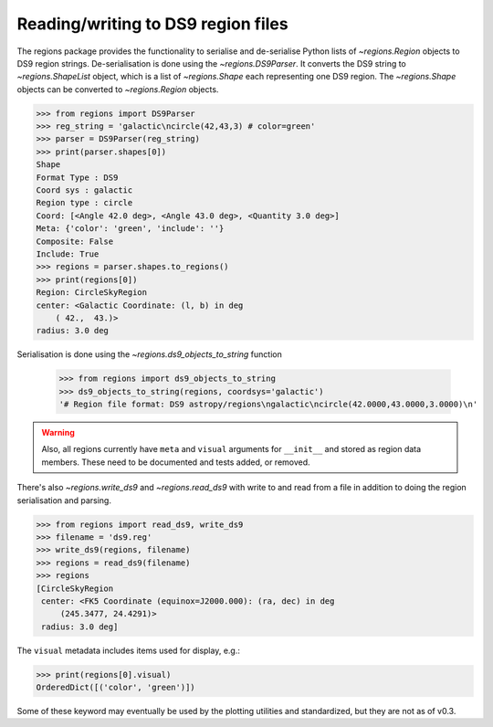 .. _gs-ds9:

Reading/writing to DS9 region files
===================================

The regions package provides the functionality to serialise and de-serialise
Python lists of `~regions.Region` objects to DS9 region strings.
De-serialisation is done using  the `~regions.DS9Parser`. It converts the DS9
string to `~regions.ShapeList` object, which is a list of `~regions.Shape` each
representing one DS9 region. The `~regions.Shape` objects can be converted to
`~regions.Region` objects.

.. code-block:: python

    >>> from regions import DS9Parser
    >>> reg_string = 'galactic\ncircle(42,43,3) # color=green'
    >>> parser = DS9Parser(reg_string)
    >>> print(parser.shapes[0])
    Shape
    Format Type : DS9
    Coord sys : galactic
    Region type : circle
    Coord: [<Angle 42.0 deg>, <Angle 43.0 deg>, <Quantity 3.0 deg>]
    Meta: {'color': 'green', 'include': ''}
    Composite: False
    Include: True
    >>> regions = parser.shapes.to_regions()
    >>> print(regions[0])
    Region: CircleSkyRegion
    center: <Galactic Coordinate: (l, b) in deg
        ( 42.,  43.)>
    radius: 3.0 deg

Serialisation is done using the `~regions.ds9_objects_to_string` function

    >>> from regions import ds9_objects_to_string
    >>> ds9_objects_to_string(regions, coordsys='galactic')
    '# Region file format: DS9 astropy/regions\ngalactic\ncircle(42.0000,43.0000,3.0000)\n'

.. warning::

    Also, all regions currently have ``meta`` and ``visual`` arguments for
    ``__init__`` and stored as region data members. These need to be documented
    and tests added, or removed.

There's also `~regions.write_ds9` and `~regions.read_ds9` with write to and
read from a file in addition to doing the region serialisation and parsing.

.. code-block:: python

    >>> from regions import read_ds9, write_ds9
    >>> filename = 'ds9.reg'
    >>> write_ds9(regions, filename)
    >>> regions = read_ds9(filename)
    >>> regions
    [CircleSkyRegion
     center: <FK5 Coordinate (equinox=J2000.000): (ra, dec) in deg
         (245.3477, 24.4291)>
     radius: 3.0 deg]

The ``visual`` metadata includes items used for display, e.g.:

.. code-block:: python

    >>> print(regions[0].visual)
    OrderedDict([('color', 'green')])

Some of these keyword may eventually be used by the plotting utilities and
standardized, but they are not as of v0.3.
